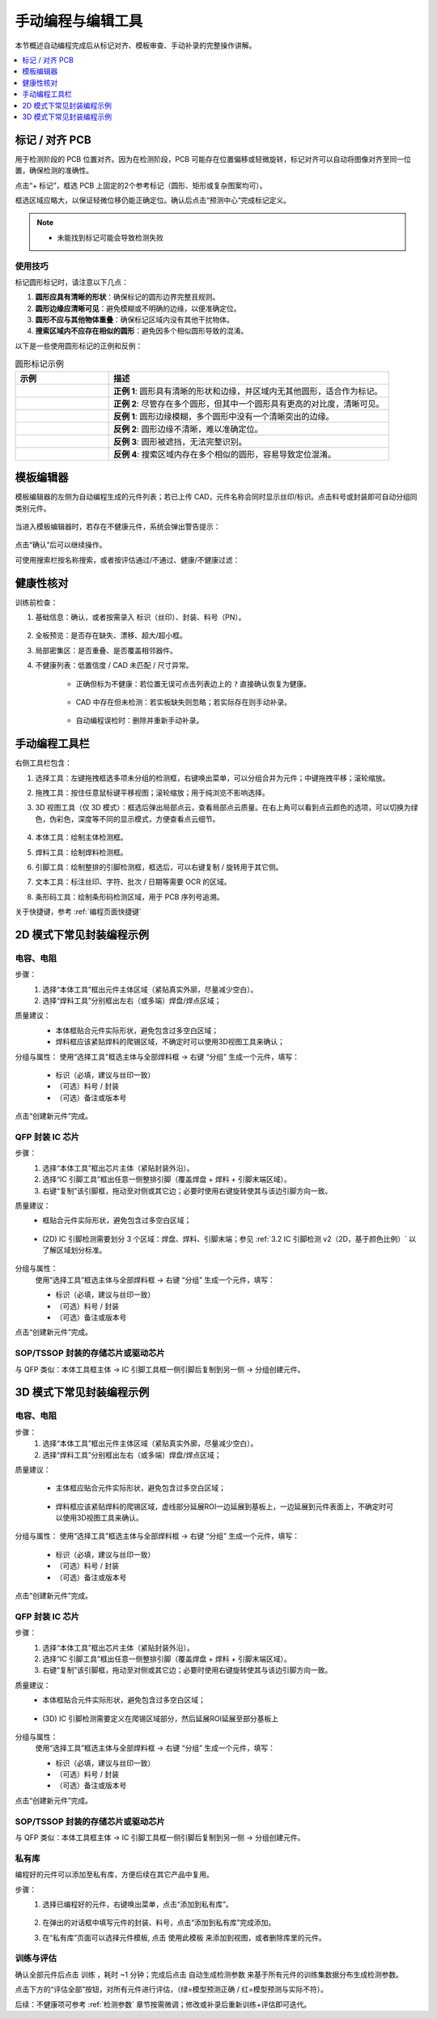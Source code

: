 手动编程与编辑工具
=====================

本节概述自动编程完成后从标记对齐、模板审查、手动补录的完整操作讲解。

.. contents::
   :local:
   :depth: 1

标记 / 对齐 PCB
-----------------

用于检测阶段的 PCB 位置对齐。因为在检测阶段，PCB 可能存在位置偏移或轻微旋转，标记对齐可以自动将图像对齐至同一位置，确保检测的准确性。

点击“+ 标记”，框选 PCB 上固定的2个参考标记（圆形、矩形或复杂图案均可）。

框选区域应略大，以保证轻微位移仍能正确定位。确认后点击“预测中心”完成标记定义。

.. image:: images/mark_alignment.png
	:scale: 50%
	:alt: 标记对齐示例

.. note::
    - 未能找到标记可能会导致检测失败

使用技巧
~~~~~~~~~~~~~~~~~~

标记圆形标记时，请注意以下几点：

1. **圆形应具有清晰的形状**：确保标记的圆形边界完整且规则。

2. **圆形边缘应清晰可见**：避免模糊或不明确的边缘，以便准确定位。

3. **圆形不应与其他物体重叠**：确保标记区域内没有其他干扰物体。

4. **搜索区域内不应存在相似的圆形**：避免因多个相似圆形导致的混淆。

以下是一些使用圆形标记的正例和反例：

.. list-table:: 圆形标记示例
   :widths: 25 75
   :header-rows: 1

   * - 示例
     - 描述

   * - .. image:: images/good_circle_1.png
        :scale: 100%
        :alt: 好例 1 - 清晰的形状和边缘
     - **正例 1**: 圆形具有清晰的形状和边缘，并区域内无其他圆形，适合作为标记。

   * - .. image:: images/good_circle_2.png
        :scale: 100%
        :alt: 好例 2 - 多个圆形中对比度更高的圆形清晰可见
     - **正例 2**: 尽管存在多个圆形，但其中一个圆形具有更高的对比度，清晰可见。

   * - .. image:: images/bad_circle_1.png
        :scale: 100%
        :alt: 反例 1 - 模糊的形状（多个圆形中没有主导圆形）
     - **反例 1**: 圆形边缘模糊，多个圆形中没有一个清晰突出的边缘。

   * - .. image:: images/bad_circle_2.png
        :scale: 100%
        :alt: 反例 2 - 边缘不清晰
     - **反例 2**: 圆形边缘不清晰，难以准确定位。

   * - .. image:: images/bad_circle_3.png
        :scale: 100%
        :alt: 反例 3 - 被遮挡
     - **反例 3**: 圆形被遮挡，无法完整识别。

   * - .. image:: images/bad_circle_4.png
        :scale: 100%
        :alt: 反例 4 - 搜索区域内多个相似圆形
     - **反例 4**: 搜索区域内存在多个相似的圆形，容易导致定位混淆。


模板编辑器
-------------

模板编辑器的左侧为自动编程生成的元件列表；若已上传 CAD，元件名称会同时显示丝印/标识。点击料号或封装即可自动分组同类别元件。

    .. image:: images/component_list.png
        :scale: 100%
        :alt: 元件列表示例  

当进入模板编辑器时，若存在不健康元件，系统会弹出警告提示：

    .. image:: images/warning.png
        :scale: 80%
        :alt: 警告示例

点击“确认”后可以继续操作。

可使用搜索栏按名称搜索，或者按评估通过/不通过、健康/不健康过滤：

    .. image:: images/search.png
        :scale: 100%
        :alt: 搜索示例

健康性核对
-----------------

训练前检查：

1. 基础信息：确认，或者按需录入 标识（丝印）、封装、料号（PN）。

    .. image:: images/edit_component_info.png
        :scale: 80%
        :alt: 组件属性填写示例

2. 全板预览：是否存在缺失、漂移、超大/超小框。
3. 局部密集区：是否重叠、是否覆盖相邻器件。
4. 不健康列表：低置信度 / CAD 未匹配 / 尺寸异常。

    - 正确但标为不健康：若位置无误可点击列表边上的 ``?`` 直接确认恢复为健康。

        .. image:: images/unhealthy.png
            :scale: 70%
            :alt: 不健康元件示例

    - CAD 中存在但未检测：若实板缺失则忽略；若实际存在则手动补录。 

        .. image:: images/missing.png
            :scale: 60%
            :alt: 缺失标记示例

    - 自动编程误检时：删除并重新手动补录。


手动编程工具栏
-------------------

右侧工具栏包含：

.. image:: images/manual_tools.png
    :scale: 120%
    :alt: 手动编程工具栏示例

1. 选择工具：左键拖拽框选多项未分组的检测框，右键唤出菜单，可以分组合并为元件；中键拖拽平移；滚轮缩放。
2. 拖拽工具：按住任意鼠标键平移视图；滚轮缩放；用于纯浏览不影响选择。
3. 3D 视图工具（仅 3D 模式）：框选后弹出局部点云，查看局部点云质量。在右上角可以看到点云颜色的选项，可以切换为绿色，伪彩色，深度等不同的显示模式，方便查看点云细节。

    .. image:: images/3d_view.png
       :scale: 70%
       :alt: 3D 视图示意

4. 本体工具：绘制主体检测框。
5. 焊料工具：绘制焊料检测框。
6. 引脚工具：绘制整排的引脚检测框，框选后，可以右键复制 / 旋转用于其它侧。
7. 文本工具：标注丝印、字符、批次 / 日期等需要 OCR 的区域。
8. 条形码工具：绘制条形码检测区域，用于 PCB 序列号追溯。

关于快捷键，参考 :ref:`编程页面快捷键` 

2D 模式下常见封装编程示例
---------------------------

电容、电阻
~~~~~~~~~~~~~~~~~~

步骤：
   1. 选择“本体工具”框出元件主体区域（紧贴真实外廓，尽量减少空白）。
   2. 选择“焊料工具”分别框出左右（或多端）焊盘/焊点区域；

质量建议：
   - 本体框贴合元件实际形状，避免包含过多空白区域；
   - 焊料框应该紧贴焊料的爬锡区域，不确定时可以使用3D视图工具来确认；
   
   .. image:: images/program_resistor.png
      :scale: 60%
      :alt: 手动编程电容、电阻示意

分组与属性：
使用“选择工具”框选主体与全部焊料框 → 右键 “分组” 生成一个元件，填写：

   - 标识（必填，建议与丝印一致）
   - （可选）料号 / 封装
   - （可选）备注或版本号

点击“创建新元件”完成。

   .. image:: images/add_component.png
      :scale: 80%
      :alt: 手动编程工具栏


QFP 封装 IC 芯片
~~~~~~~~~~~~~~~~~~~~~~~~

步骤：
   1. 选择“本体工具”框出芯片主体（紧贴封装外沿）。
   2. 选择“IC 引脚工具”框出任意一侧整排引脚（覆盖焊盘 + 焊料 + 引脚末端区域）。
   3. 右键“复制”该引脚框，拖动至对侧或其它边；必要时使用右键旋转使其与该边引脚方向一致。

质量建议：
   - 框贴合元件实际形状，避免包含过多空白区域；

        .. image:: images/program_qfc_1.png
            :scale: 50%
            :alt: QFP 封装 IC 芯片

   - (2D) IC 引脚检测需要划分 3 个区域：焊盘、焊料、引脚末端；参见 :ref:`3.2 IC 引脚检测 v2（2D，基于颜色比例）` 以了解区域划分标准。

        .. image:: images/program_qfc_2.png
            :scale: 50%
            :alt: QFP 封装 IC 芯片

分组与属性：
   使用“选择工具”框选主体与全部焊料框 → 右键 “分组” 生成一个元件，填写：

   - 标识（必填，建议与丝印一致）
   - （可选）料号 / 封装
   - （可选）备注或版本号

点击“创建新元件”完成。

   .. image:: images/add_component.png
      :scale: 80%
      :alt: 手动编程工具栏

SOP/TSSOP 封装的存储芯片或驱动芯片
~~~~~~~~~~~~~~~~~~~~~~~~~~~~~~~~~~~~

与 QFP 类似：本体工具框主体 → IC 引脚工具框一侧引脚后复制到另一侧 → 分组创建元件。

   .. image:: images/program_sop.png
      :scale: 80%
      :alt: SOP/TSSOP 封装示例


3D 模式下常见封装编程示例
---------------------------

电容、电阻
~~~~~~~~~~~~~~~~~~

步骤：
   1. 选择“本体工具”框出元件主体区域（紧贴真实外廓，尽量减少空白）。
   2. 选择“焊料工具”分别框出左右（或多端）焊盘/焊点区域；


质量建议：

    - 主体框应贴合元件实际形状，避免包含过多空白区域；
   
        .. image:: images/program_resistor_3d.png
            :scale: 60%
            :alt: 手动编程电容、电阻示意
    
    - 焊料框应该紧贴焊料的爬锡区域，虚线部分延展ROI一边延展到基板上，一边延展到元件表面上，不确定时可以使用3D视图工具来确认。

        .. image:: images/program_resistor_solder_3d.png
            :scale: 60%
            :alt: 手动编程电容、电阻焊料示意
        
        .. image:: images/program_resistor_solder_3d_pointcloud.png
            :scale: 60%
            :alt: 手动编程电容、电阻焊料示意

分组与属性：
使用“选择工具”框选主体与全部焊料框 → 右键 “分组” 生成一个元件，填写：

   - 标识（必填，建议与丝印一致）
   - （可选）料号 / 封装
   - （可选）备注或版本号

点击“创建新元件”完成。

   .. image:: images/add_component.png
      :scale: 80%
      :alt: 手动编程工具栏


QFP 封装 IC 芯片
~~~~~~~~~~~~~~~~~~~~~~~~

步骤：
   1. 选择“本体工具”框出芯片主体（紧贴封装外沿）。
   2. 选择“IC 引脚工具”框出任意一侧整排引脚（覆盖焊盘 + 焊料 + 引脚末端区域）。
   3. 右键“复制”该引脚框，拖动至对侧或其它边；必要时使用右键旋转使其与该边引脚方向一致。

质量建议：
   - 本体框贴合元件实际形状，避免包含过多空白区域；

        .. image:: images/program_qfc_3d.png
            :scale: 80%
            :alt: QFP 封装 IC 芯片
   
   - (3D) IC 引脚检测需要定义在爬锡区域部分，然后延展ROI延展至部分基板上

        .. image:: images/program_qfc_1_3d.png
            :scale: 80%
            :alt: QFP 封装 IC 芯片

        .. image:: images/program_qfc_2_3d.png
            :scale: 50%
            :alt: QFP 封装 IC 芯片

分组与属性：
   使用“选择工具”框选主体与全部焊料框 → 右键 “分组” 生成一个元件，填写：

   - 标识（必填，建议与丝印一致）
   - （可选）料号 / 封装
   - （可选）备注或版本号

点击“创建新元件”完成。

   .. image:: images/add_component.png
      :scale: 80%
      :alt: 手动编程工具栏

SOP/TSSOP 封装的存储芯片或驱动芯片
~~~~~~~~~~~~~~~~~~~~~~~~~~~~~~~~~~~~

与 QFP 类似：本体工具框主体 → IC 引脚工具框一侧引脚后复制到另一侧 → 分组创建元件。

   .. image:: images/program_sop_3d.png
      :scale: 80%
      :alt: SOP/TSSOP 封装示例

   .. image:: images/program_sop_3d_2.png
      :scale: 80%
      :alt: SOP/TSSOP 封装示例

私有库
~~~~~~~~~~~~~~~~~~

编程好的元件可以添加至私有库，方便后续在其它产品中复用。

步骤：
    1. 选择已编程好的元件，右键唤出菜单，点击“添加到私有库”。

        .. image:: images/add_private_library.png
            :scale: 80%
            :alt: 私有库示意

    2. 在弹出的对话框中填写元件的封装、料号，点击“添加到私有库”完成添加。
        .. image:: images/add_private_library2.png
            :scale: 80%
            :alt: 私有库示意

    3. 在“私有库”页面可以选择元件模板, 点击 ``使用此模板`` 来添加到视图，或者删除库里的元件。

        .. image:: images/add_from_private_library.png
            :scale: 80%
            :alt: 私有库示意


训练与评估
~~~~~~~~~~~~~~~

确认全部元件后点击 ``训练`` ，耗时 ~1 分钟；完成后点击 ``自动生成检测参数`` 来基于所有元件的训练集数据分布生成检测参数。

.. image:: images/train.png
	:scale: 50%
	:alt: 训练示意

点击下方的“评估全部”按钮，对所有元件进行评估，（绿=模型预测正确 / 红=模型预测与实际不符）。

.. image:: images/eval_result.png
	:scale: 50%
	:alt: 训练示意


后续：不健康项可参考 :ref:`检测参数` 章节按需微调；修改或补录后重新训练+评估即可迭代。


